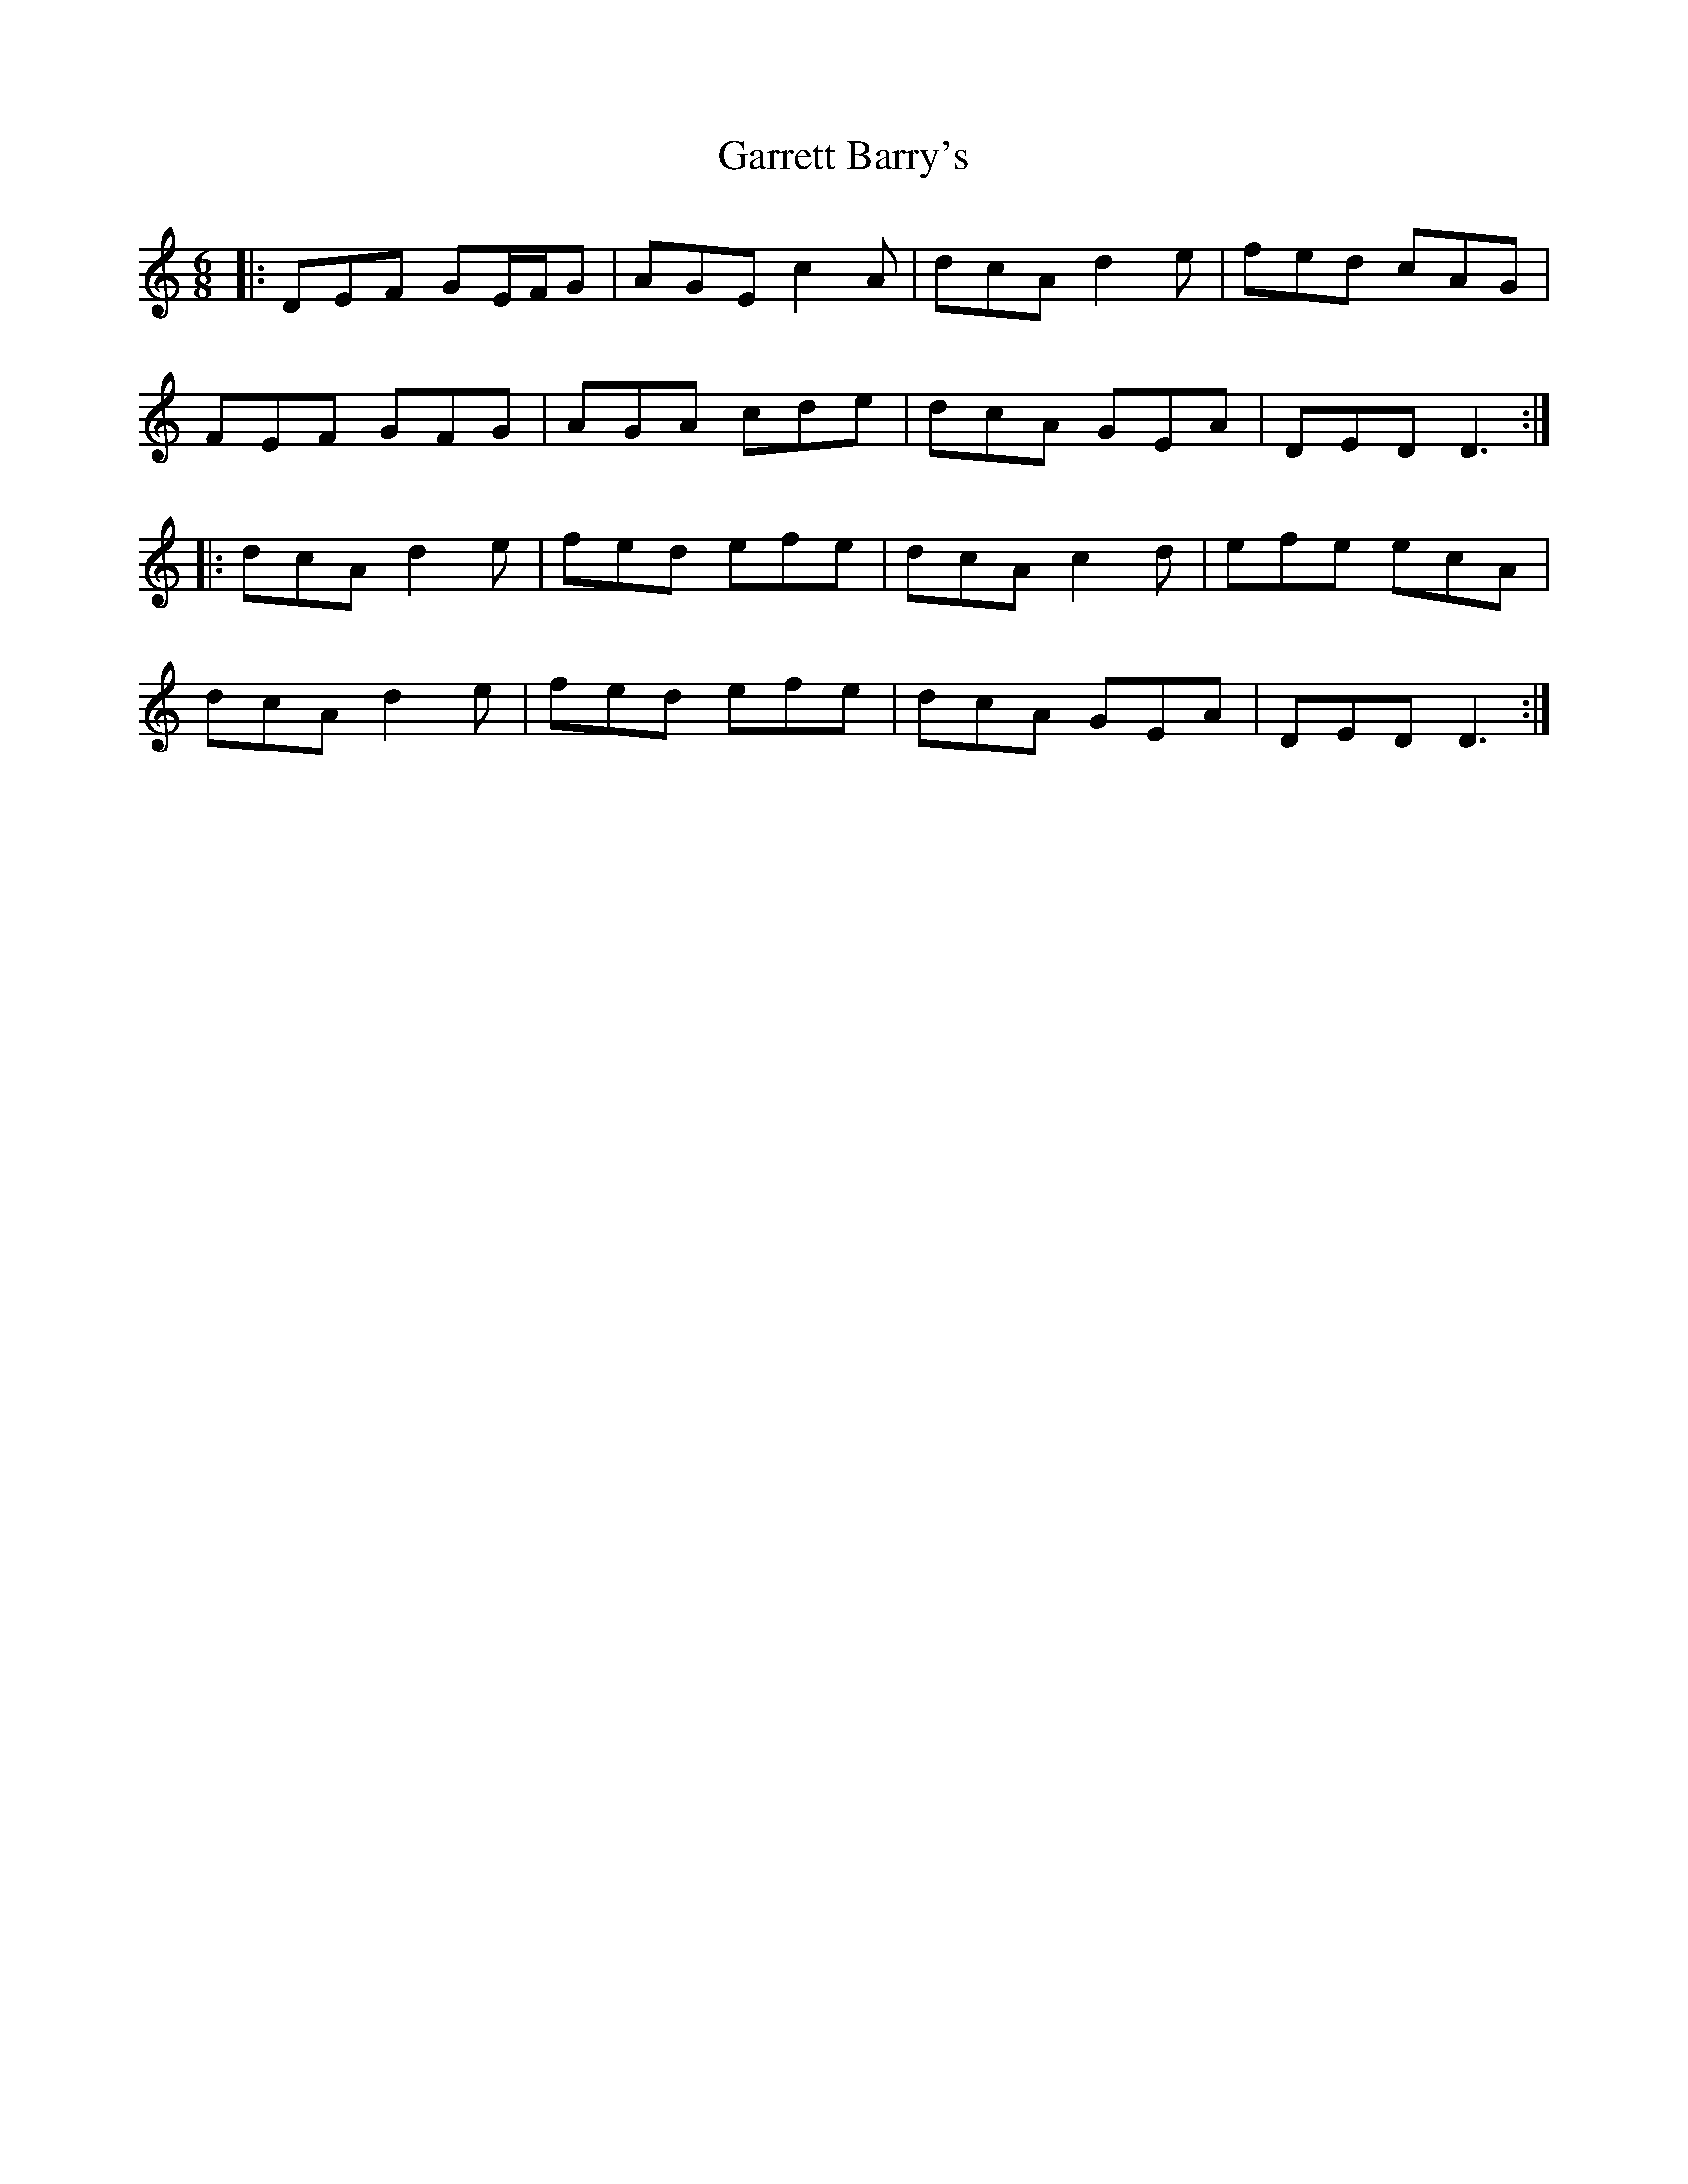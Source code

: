 X: 14848
T: Garrett Barry's
R: jig
M: 6/8
K: Ddorian
|:DEF GE/F/G|AGE c2 A|dcA d2 e|fed cAG|
FEF GFG|AGA cde|dcA GEA|DED D3:|
|:dcA d2 e|fed efe|dcA c2 d|efe ecA|
dcA d2 e|fed efe|dcA GEA|DED D3:|

